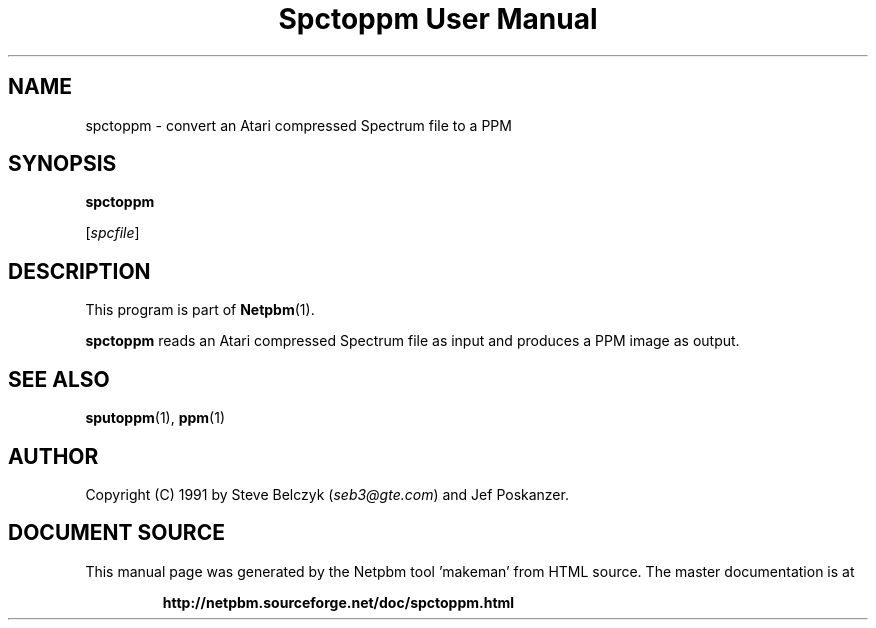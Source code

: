 \
.\" This man page was generated by the Netpbm tool 'makeman' from HTML source.
.\" Do not hand-hack it!  If you have bug fixes or improvements, please find
.\" the corresponding HTML page on the Netpbm website, generate a patch
.\" against that, and send it to the Netpbm maintainer.
.TH "Spctoppm User Manual" 0 "19 July 1990" "netpbm documentation"

.UN lbAB
.SH NAME

spctoppm - convert an Atari compressed Spectrum file to a PPM

.UN lbAC
.SH SYNOPSIS

\fBspctoppm\fP

[\fIspcfile\fP]

.UN lbAD
.SH DESCRIPTION
.PP
This program is part of
.BR "Netpbm" (1)\c
\&.
.PP
\fBspctoppm\fP reads an Atari compressed Spectrum file as input
and produces a PPM image as output.

.UN lbAE
.SH SEE ALSO
.BR "sputoppm" (1)\c
\&, 
.BR "ppm" (1)\c
\&

.UN lbAF
.SH AUTHOR

Copyright (C) 1991 by Steve Belczyk (\fIseb3@gte.com\fP) and Jef Poskanzer.
.SH DOCUMENT SOURCE
This manual page was generated by the Netpbm tool 'makeman' from HTML
source.  The master documentation is at
.IP
.B http://netpbm.sourceforge.net/doc/spctoppm.html
.PP